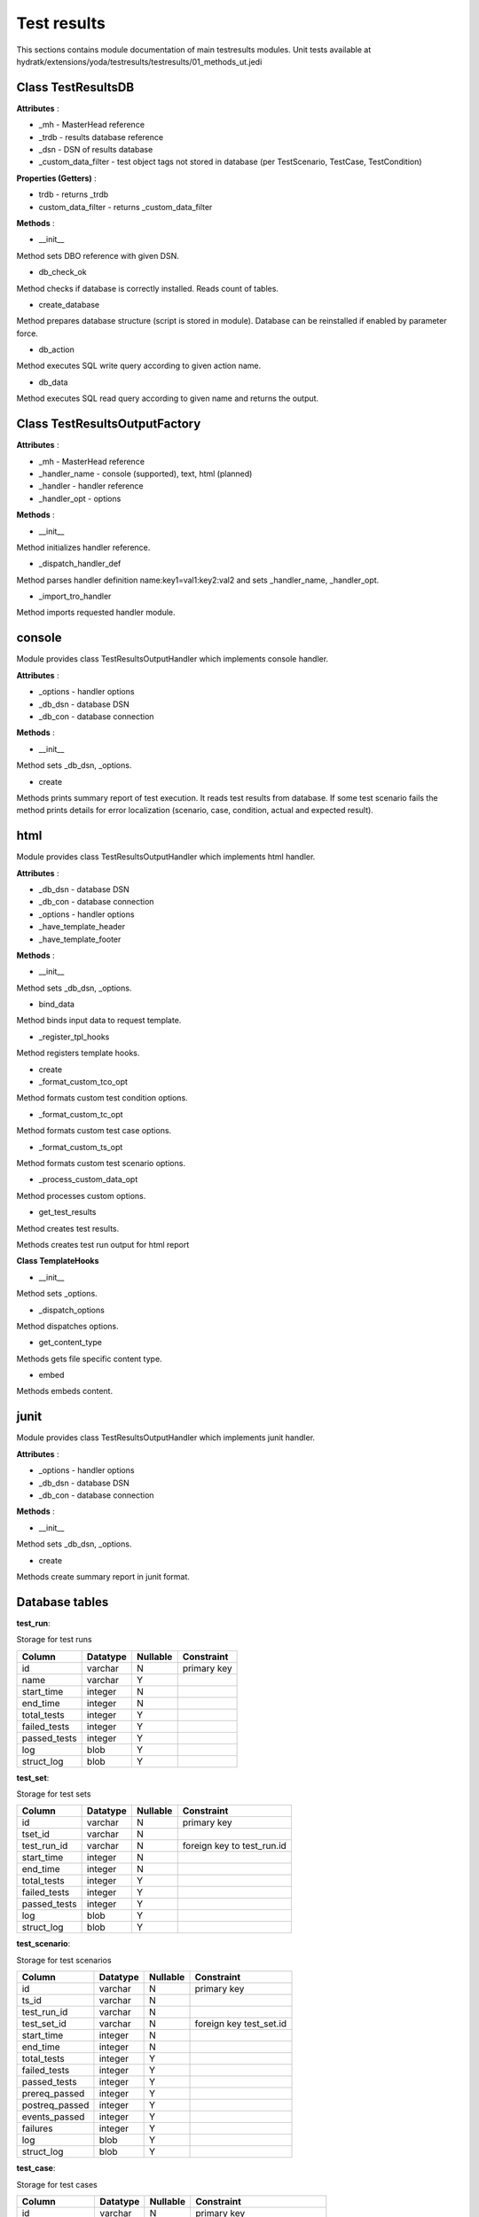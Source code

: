 .. _module_ext_yoda_testresults:

Test results
============

This sections contains module documentation of main testresults modules.
Unit tests available at hydratk/extensions/yoda/testresults/testresults/01_methods_ut.jedi

Class TestResultsDB
^^^^^^^^^^^^^^^^^^^

**Attributes** :

* _mh - MasterHead reference
* _trdb - results database reference
* _dsn - DSN of results database
* _custom_data_filter - test object tags not stored in database (per TestScenario, TestCase, TestCondition)

**Properties (Getters)** :

* trdb - returns _trdb
* custom_data_filter - returns _custom_data_filter

**Methods** :

* __init__

Method sets DBO reference with given DSN.

* db_check_ok

Method checks if database is correctly installed. Reads count of tables.

* create_database

Method prepares database structure (script is stored in module). Database can be reinstalled if enabled by parameter force.

* db_action

Method executes SQL write query according to given action name.

* db_data

Method executes SQL read query according to given name and returns the output.   

Class TestResultsOutputFactory
^^^^^^^^^^^^^^^^^^^^^^^^^^^^^^

**Attributes** :

* _mh - MasterHead reference
* _handler_name - console (supported), text, html (planned)
* _handler - handler reference
* _handler_opt - options

**Methods** :

* __init__

Method initializes handler reference. 

* _dispatch_handler_def

Method parses handler definition name:key1=val1:key2:val2 and sets _handler_name, _handler_opt.

* _import_tro_handler

Method imports requested handler module.

console
^^^^^^^

Module provides class TestResultsOutputHandler which implements console handler.

**Attributes** :

* _options - handler options
* _db_dsn - database DSN
* _db_con - database connection

**Methods** :

* __init__ 

Method sets _db_dsn, _options.

* create

Methods prints summary report of test execution. It reads test results from database. 
If some test scenario fails the method prints details for error localization (scenario, case, condition, actual and expected result). 

html
^^^^

Module provides class TestResultsOutputHandler which implements html handler.

**Attributes** :

* _db_dsn - database DSN
* _db_con - database connection
* _options - handler options
* _have_template_header
* _have_template_footer

**Methods** :

* __init__ 

Method sets _db_dsn, _options.

* bind_data

Method binds input data to request template.

* _register_tpl_hooks

Method registers template hooks.

* create

* _format_custom_tco_opt

Method formats custom test condition options.

* _format_custom_tc_opt

Method formats custom test case options.

* _format_custom_ts_opt

Method formats custom test scenario options.

* _process_custom_data_opt

Method processes custom options.

* get_test_results

Method creates test results.

Methods creates test run output for html report

**Class TemplateHooks**

* __init__ 

Method sets _options.

* _dispatch_options

Method dispatches options.

* get_content_type

Methods gets file specific content type.

* embed

Methods embeds content.

junit
^^^^^

Module provides class TestResultsOutputHandler which implements junit handler.

**Attributes** :

* _options - handler options
* _db_dsn - database DSN
* _db_con - database connection

**Methods** :

* __init__ 

Method sets _db_dsn, _options.

* create

Methods create summary report in junit format.

Database tables
^^^^^^^^^^^^^^^

**test_run**:

Storage for test runs

============  ======== ======== ===========
Column        Datatype Nullable Constraint 
============  ======== ======== ===========
id            varchar     N     primary key
name          varchar     Y
start_time    integer     N
end_time      integer     N
total_tests   integer     Y
failed_tests  integer     Y
passed_tests  integer     Y
log           blob        Y
struct_log    blob        Y 
============  ======== ======== ===========    

**test_set**:

Storage for test sets

============  ======== ======== ==========================
Column        Datatype Nullable Constraint 
============  ======== ======== ==========================
id            varchar     N     primary key
tset_id       varchar     N
test_run_id   varchar     N     foreign key to test_run.id
start_time    integer     N
end_time      integer     N
total_tests   integer     Y
failed_tests  integer     Y
passed_tests  integer     Y
log           blob        Y
struct_log    blob        Y 
============  ======== ======== ==========================   

**test_scenario**:

Storage for test scenarios

==============  ======== ======== =======================
Column          Datatype Nullable Constraint 
==============  ======== ======== =======================
id              varchar     N     primary key
ts_id           varchar     N
test_run_id     varchar     N     
test_set_id     varchar     N     foreign key test_set.id
start_time      integer     N
end_time        integer     N
total_tests     integer     Y
failed_tests    integer     Y
passed_tests    integer     Y
prereq_passed   integer     Y
postreq_passed  integer     Y 
events_passed   integer     Y
failures        integer     Y 
log             blob        Y
struct_log      blob        Y 
==============  ======== ======== =======================   

**test_case**:

Storage for test cases

================  ======== ======== ===============================
Column            Datatype Nullable Constraint 
================  ======== ======== ===============================
id                varchar     N     primary key
tca_id            varchar     N
test_run_id       varchar     N     
test_set_id       varchar     N     
test_scenario_id  varchar     N     foreign key to test_scenario.id
start_time        integer     N
end_time          integer     N
total_tests       integer     Y
failed_tests      integer     Y
passed_tests      integer     Y
events_passed     integer     Y
failures          integer     Y 
log               blob        Y
struct_log        blob        Y 
================  ======== ======== ===============================  

**test_condition**:

Storage for test conditions

====================  ======== ======== ===========================
Column                Datatype Nullable Constraint 
====================  ======== ======== ===========================
id                    varchar     N     primary key
tco_id                varchar     N
test_run_id           varchar     N     
test_set_id           varchar     N     
test_scenario_id      varchar     N     
test_case_id          varchar     N     foreign key to test_case.id
start_time            integer     N
end_time              integer     N
expected_result       varchar     Y
test_result           varchar     Y
test_resolution       varchar     Y
events_passed         integer     Y
test_exec_passed      integer     Y
validate_exec_passed  integer     Y
log                   blob        Y
struct_log            blob        Y 
====================  ======== ======== ===========================

**custom_data**:

Storage for for custom data

=============  ======== ======== =======================
Column         Datatype Nullable Constraint 
=============  ======== ======== =======================
id             varchar     N     primary key
test_run_id    varchar     N     foreign key test_run.id
test_obj_id    varchar     N     
test_obj_name  varchar     N
key            varchar     N
value          varchar     Y
pickled        integer     Y 
=============  ======== ======== =======================  

**custom_data_opt**:

Storage for for custom data options

===========  ======== ======== ==========================
Column       Datatype Nullable Constraint 
===========  ======== ======== ==========================
id           varchar     N     primary key
custom_data  varchar     N     foreign key custom_data.id
opt_name     varchar     N     
opt_value    varchar     Y
===========  ======== ======== ==========================  
